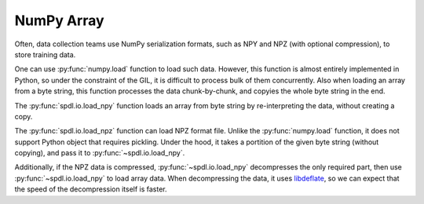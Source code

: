 NumPy Array
===========

.. seealso::

   - :ref:`data-formats-case-study`: 

Often, data collection teams use NumPy serialization formats,
such as NPY and NPZ (with optional compression),
to store training data.

One can use :py:func:`numpy.load` function to load such data.
However, this function is almost entirely implemented in Python,
so under the constraint of the GIL,
it is difficult to process bulk of them concurrently.
Also when loading an array from a byte string, this function processes the data chunk-by-chunk, and copyies the whole byte string in the end.

The :py:func:`spdl.io.load_npy` function loads an array from byte string by re-interpreting the data, without creating a copy.

The :py:func:`spdl.io.load_npz` function can load NPZ format file.
Unlike the :py:func:`numpy.load` function, it does not support Python object that requires pickling.
Under the hood, it takes a portition of the given byte string (without copying), and pass it to :py:func:`~spdl.io.load_npy`.

Additionally, if the NPZ data is compressed, :py:func:`~spdl.io.load_npy` decompresses the only required part, then use :py:func:`~spdl.io.load_npy` to load array data.
When decompressing the data, it uses `libdeflate <https://github.com/ebiggers/libdeflate?tab=readme-ov-file>`_, so we can expect that the speed of the decompression itself is faster.
